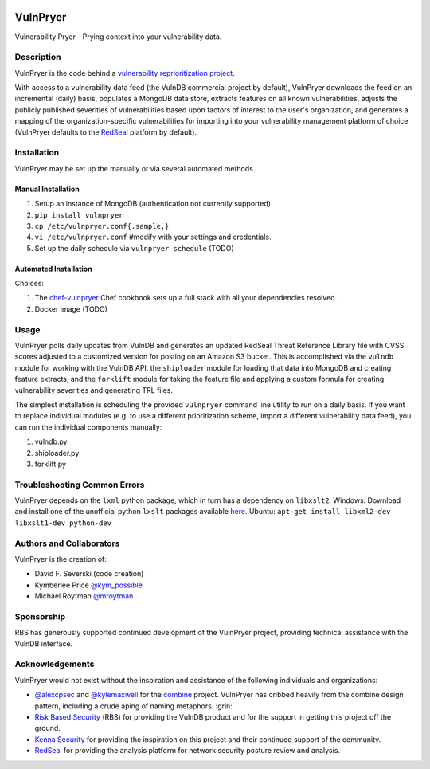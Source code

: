 |Build Status| |PyPI Version|

=========
VulnPryer
=========

Vulnerability Pryer - Prying context into your vulnerability data.

Description
===========

VulnPryer is the code behind a `vulnerability reprioritization project
<http://blog.severski.net/2014/08/introducing-vulnpryer.html>`__.

With access to a vulnerability data feed (the VulnDB commercial project by default), VulnPryer downloads the feed on
an incremental (daily) basis, populates a MongoDB data store, extracts features on all known vulnerabilities, adjusts
the publicly published severities of vulnerabilities based upon factors of interest to the user's
organization, and generates a mapping of the organization-specific vulnerabilities for importing into your
vulnerability management platform of choice (VulnPryer defaults to the `RedSeal <https://www.redseal.net/>`__ platform
by default).

Installation
============

VulnPryer may be set up the manually or via several automated methods.

Manual Installation
-------------------

1. Setup an instance of MongoDB (authentication not currently supported)
2. ``pip install vulnpryer``
3. ``cp /etc/vulnpryer.conf{.sample,}``
4. ``vi /etc/vulnpryer.conf`` #modify with your settings and credentials.
5. Set up the daily schedule via ``vulnpryer schedule`` (TODO)

Automated Installation
----------------------

Choices:

1. The `chef-vulnpryer <https://github.com/davidski/chef-vulnpryer>`__ Chef
   cookbook sets up a full stack with all your dependencies resolved.
2. Docker image (TODO)

Usage
=====

VulnPryer polls daily updates from VulnDB and generates an updated RedSeal Threat Reference Library file with
CVSS scores adjusted to a customized version for posting on an Amazon S3 bucket. This is accomplished via the
``vulndb`` module for working with the VulnDB API, the ``shiploader`` module for loading that data into MongoDB and
creating feature extracts, and the ``forklift`` module for taking the feature file and applying a custom
formula for creating vulnerability severities and generating TRL files.

The simplest installation is scheduling the provided ``vulnpryer`` command line utility to run on a daily
basis. If you want to replace individual modules (e.g. to use a different prioritization scheme, import a different
vulnerability data feed), you can run the individual components manually:

1. vulndb.py
2. shiploader.py
3. forklift.py

Troubleshooting Common Errors
=============================

VulnPryer depends on the ``lxml`` python package, which in turn has a dependency on ``libxslt2``.
Windows: Download and install one of the unofficial python ``lxslt`` packages available `here <http://www.lfd.uci.edu/~gohlke/pythonlibs/#lxml>`__.
Ubuntu: ``apt-get install libxml2-dev libxslt1-dev python-dev``


Authors and Collaborators
=========================

VulnPryer is the creation of:

- David F. Severski (code creation)
- Kymberlee Price `@kym_possible <https://twitter.com/kym_possible>`__
- Michael Roytman `@mroytman <https://twitter.com/mroytman>`__

Sponsorship
===========

RBS has generously supported continued development of the VulnPryer project, providing technical assistance with the
VulnDB interface.

Acknowledgements
================

VulnPryer would not exist without the inspiration and assistance of the following individuals and organizations:

- `@alexcpsec <https://twitter.com/alexcpsec>`__ and `@kylemaxwell <https://twitter.com/alexcpsec>`__ for
  the `combine <https://github.com/mlsecproject/combine>`__ project. VulnPryer has cribbed heavily from the combine
  design pattern, including a crude aping of naming metaphors. :grin:
- `Risk Based Security <https://vulndb.cyberriskanalytics.com/>`__ (RBS) for providing the VulnDB product and for the
  support in getting this project off the ground.
- `Kenna Security <https://www.kennasecurity.com>`__ for providing the inspiration on this project and their
  continued support of the community.
- `RedSeal <https://www.redseal.net>`__ for providing the analysis platform for network security posture
  review and analysis.

.. |Build Status| image:: https://secure.travis-ci.org/davidski/VulnPryer.png
   :target: http://travis-ci.org/davidski/VulnPryer
.. |PyPI Version| image:: https://img.shields.io/pypi/v/VulnPryer.svg
   :target:  https://pypi.python.org/pypi/pypi/VulnPryer
